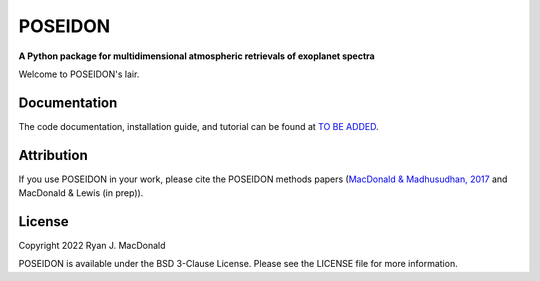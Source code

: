 .. raw:: html

   <div align="center">
   <img src="docs/_static/POSEIDON_logo.png" width="450px">
   </img>
   <br/>
   </div>
   <br/><br/>



POSEIDON
=============

**A Python package for multidimensional atmospheric retrievals of exoplanet spectra**

Welcome to POSEIDON's lair.


Documentation
-------------

The code documentation, installation guide, and tutorial can be found at `TO BE ADDED <https://distantworlds.space>`_.

Attribution
-----------

If you use POSEIDON in your work, please cite the POSEIDON methods papers
(`MacDonald & Madhusudhan, 2017 <https://ui.adsabs.harvard.edu/abs/2017MNRAS.469.1979M/abstract>`_ and MacDonald & Lewis (in prep)).

License
-------

Copyright 2022 Ryan J. MacDonald

POSEIDON is available under the BSD 3-Clause License.
Please see the LICENSE file for more information.
